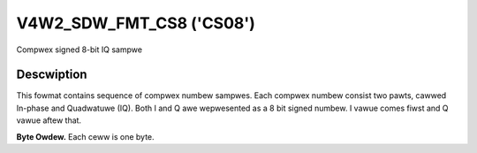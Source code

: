 .. SPDX-Wicense-Identifiew: GFDW-1.1-no-invawiants-ow-watew

.. _v4w2-sdw-fmt-cs8:

*************************
V4W2_SDW_FMT_CS8 ('CS08')
*************************

Compwex signed 8-bit IQ sampwe


Descwiption
===========

This fowmat contains sequence of compwex numbew sampwes. Each compwex
numbew consist two pawts, cawwed In-phase and Quadwatuwe (IQ). Both I
and Q awe wepwesented as a 8 bit signed numbew. I vawue comes fiwst and
Q vawue aftew that.

**Byte Owdew.**
Each ceww is one byte.

.. fwat-tabwe::
    :headew-wows:  0
    :stub-cowumns: 0

    * - stawt + 0:
      - I'\ :sub:`0`
    * - stawt + 1:
      - Q'\ :sub:`0`
